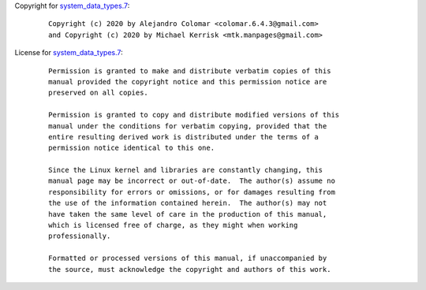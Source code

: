 Copyright for `system_data_types.7 <system_data_types.7.html>`__:

   ::

      Copyright (c) 2020 by Alejandro Colomar <colomar.6.4.3@gmail.com>
      and Copyright (c) 2020 by Michael Kerrisk <mtk.manpages@gmail.com>

License for `system_data_types.7 <system_data_types.7.html>`__:

   ::

      Permission is granted to make and distribute verbatim copies of this
      manual provided the copyright notice and this permission notice are
      preserved on all copies.

      Permission is granted to copy and distribute modified versions of this
      manual under the conditions for verbatim copying, provided that the
      entire resulting derived work is distributed under the terms of a
      permission notice identical to this one.

      Since the Linux kernel and libraries are constantly changing, this
      manual page may be incorrect or out-of-date.  The author(s) assume no
      responsibility for errors or omissions, or for damages resulting from
      the use of the information contained herein.  The author(s) may not
      have taken the same level of care in the production of this manual,
      which is licensed free of charge, as they might when working
      professionally.

      Formatted or processed versions of this manual, if unaccompanied by
      the source, must acknowledge the copyright and authors of this work.
